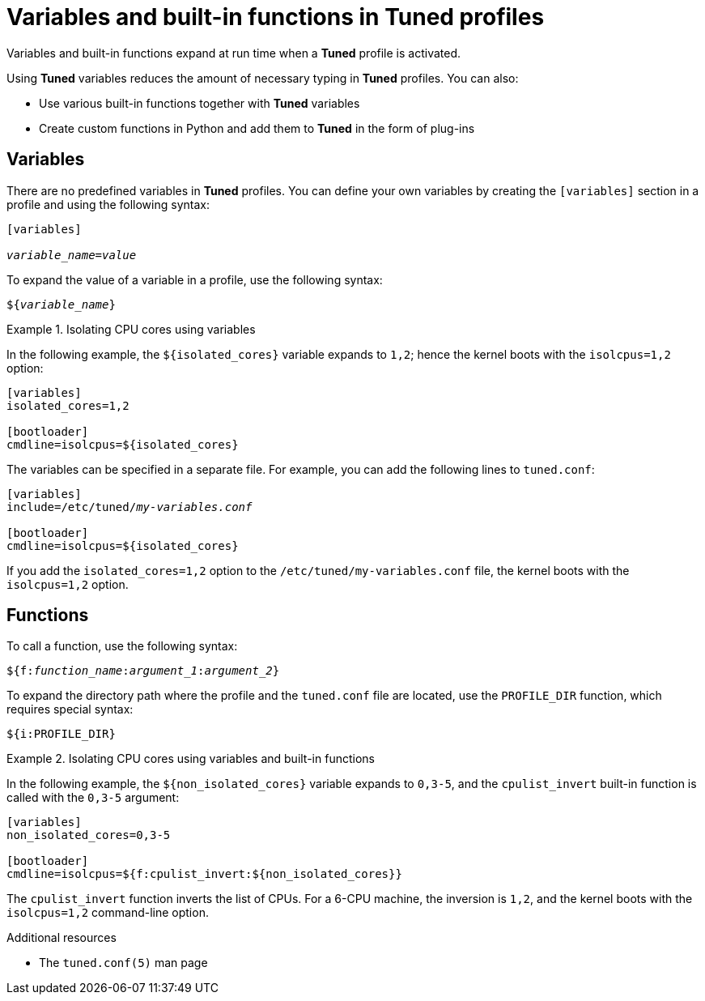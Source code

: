 [id="variables-and-built-in-functions-in-tuned-profiles_{context}"]
= Variables and built-in functions in Tuned profiles

Variables and built-in functions expand at run time when a *Tuned* profile is activated.

Using *Tuned* variables reduces the amount of necessary typing in *Tuned* profiles. You can also:

* Use various built-in functions together with *Tuned* variables
* Create custom functions in Python and add them to *Tuned* in the form of plug-ins

[discrete]
== Variables

There are no predefined variables in *Tuned* profiles. You can define your own variables by creating the `[variables]` section in a profile and using the following syntax:

[subs=+quotes]
----
[variables]

[replaceable]__variable_name__=[replaceable]__value__
----

To expand the value of a variable in a profile, use the following syntax:

[subs=+quotes]
----
${[replaceable]__variable_name__}
----

.Isolating CPU cores using variables
====
In the following example, the `${isolated_cores}` variable expands to `1,2`; hence the kernel boots with the [option]`isolcpus=1,2` option:

----
[variables]
isolated_cores=1,2

[bootloader]
cmdline=isolcpus=${isolated_cores}
----

The variables can be specified in a separate file. For example, you can add the following lines to [filename]`tuned.conf`:

[subs=+quotes]
----
[variables]
include=/etc/tuned/[replaceable]_my-variables.conf_

[bootloader]
cmdline=isolcpus=${isolated_cores}
----

If you add the [option]`isolated_cores=1,2` option to the [filename]`/etc/tuned/my-variables.conf` file, the kernel boots with the [option]`isolcpus=1,2` option.

====


[discrete]
== Functions

To call a function, use the following syntax:

[subs=+quotes]
----
${f:[replaceable]__function_name__:[replaceable]__argument_1__:[replaceable]__argument_2__}
----

To expand the directory path where the profile and the `tuned.conf` file are located, use the `PROFILE_DIR` function, which requires special syntax:

----
${i:PROFILE_DIR}
----



.Isolating CPU cores using variables and built-in functions
====
In the following example, the `${non_isolated_cores}` variable expands to `0,3-5`, and the `cpulist_invert` built-in function is called with the `0,3-5` argument:

----
[variables]
non_isolated_cores=0,3-5

[bootloader]
cmdline=isolcpus=${f:cpulist_invert:${non_isolated_cores}}
----

The `cpulist_invert` function inverts the list of CPUs. For a 6-CPU machine, the inversion is `1,2`, and the kernel boots with the [option]`isolcpus=1,2` command-line option.

====

.Additional resources

* The `tuned.conf(5)` man page

